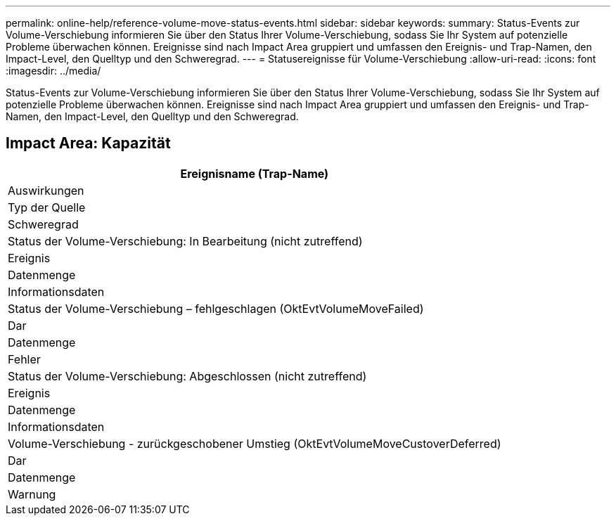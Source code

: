 ---
permalink: online-help/reference-volume-move-status-events.html 
sidebar: sidebar 
keywords:  
summary: Status-Events zur Volume-Verschiebung informieren Sie über den Status Ihrer Volume-Verschiebung, sodass Sie Ihr System auf potenzielle Probleme überwachen können. Ereignisse sind nach Impact Area gruppiert und umfassen den Ereignis- und Trap-Namen, den Impact-Level, den Quelltyp und den Schweregrad. 
---
= Statusereignisse für Volume-Verschiebung
:allow-uri-read: 
:icons: font
:imagesdir: ../media/


[role="lead"]
Status-Events zur Volume-Verschiebung informieren Sie über den Status Ihrer Volume-Verschiebung, sodass Sie Ihr System auf potenzielle Probleme überwachen können. Ereignisse sind nach Impact Area gruppiert und umfassen den Ereignis- und Trap-Namen, den Impact-Level, den Quelltyp und den Schweregrad.



== Impact Area: Kapazität

|===
| Ereignisname (Trap-Name) 


| Auswirkungen 


| Typ der Quelle 


| Schweregrad 


 a| 
Status der Volume-Verschiebung: In Bearbeitung (nicht zutreffend)



 a| 
Ereignis



 a| 
Datenmenge



 a| 
Informationsdaten



 a| 
Status der Volume-Verschiebung – fehlgeschlagen (OktEvtVolumeMoveFailed)



 a| 
Dar



 a| 
Datenmenge



 a| 
Fehler



 a| 
Status der Volume-Verschiebung: Abgeschlossen (nicht zutreffend)



 a| 
Ereignis



 a| 
Datenmenge



 a| 
Informationsdaten



 a| 
Volume-Verschiebung - zurückgeschobener Umstieg (OktEvtVolumeMoveCustoverDeferred)



 a| 
Dar



 a| 
Datenmenge



 a| 
Warnung

|===